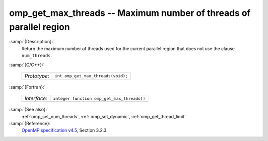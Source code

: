..
  Copyright 1988-2021 Free Software Foundation, Inc.
  This is part of the GCC manual.
  For copying conditions, see the GPL license file

  .. _omp_get_max_threads:

omp_get_max_threads -- Maximum number of threads of parallel region
*******************************************************************

:samp:`{Description}:`
  Return the maximum number of threads used for the current parallel region
  that does not use the clause ``num_threads``.

:samp:`{C/C++}:`

  ============  ==================================
  *Prototype*:  ``int omp_get_max_threads(void);``
  ============  ==================================

:samp:`{Fortran}:`

  ============  ==========================================
  *Interface*:  ``integer function omp_get_max_threads()``
  ============  ==========================================

:samp:`{See also}:`
  :ref:`omp_set_num_threads`, :ref:`omp_set_dynamic`, :ref:`omp_get_thread_limit`

:samp:`{Reference}:`
  `OpenMP specification v4.5 <https://www.openmp.org>`_, Section 3.2.3.

